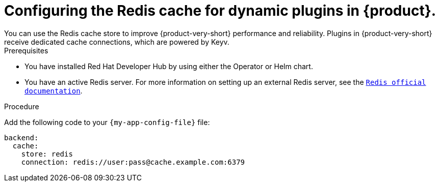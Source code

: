 [id="proc-installing-and-configuring-redis-cache_{context}"]
= Configuring the Redis cache for dynamic plugins in {product}.
You can use the Redis cache store to improve {product-very-short} performance and reliability. Plugins in {product-very-short} receive dedicated cache connections, which are powered by Keyv.

.Prerequisites
* You have installed Red Hat Developer Hub by using either the Operator or Helm chart.
* You have an active Redis server. For more information on setting up an external Redis server, see the  link:https://www.redis.io/docs/latest/[`Redis official documentation`].

.Procedure
Add the following code to your `{my-app-config-file}` file:
[source, yaml]
----
backend:
  cache:
    store: redis
    connection: redis://user:pass@cache.example.com:6379
----
